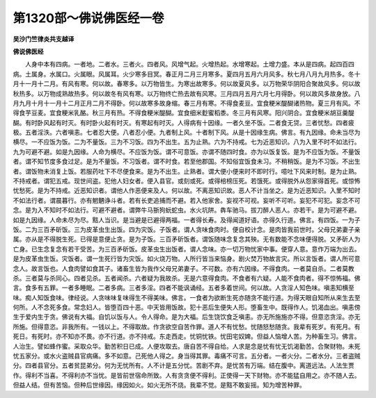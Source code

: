 第1320部～佛说佛医经一卷
============================

**吴沙门竺律炎共支越译**

**佛说佛医经**


　　人身中本有四病。一者地。二者水。三者火。四者风。风增气起。火增热起。水增寒起。土增力盛。本从是四病。起四百四病。土属身。水属口。火属眼。风属耳。火少寒多目冥。春正月二月三月寒多。夏四月五月六月风多。秋七月八月九月热多。冬十月十一月十二月。有风有寒。何以故。春寒多。以万物皆生。为寒出故寒多。何以故夏风多。以万物荣华阴阳合聚故风多。何以故秋热多。以万物成熟故热多。何以故冬有风有寒。以万物终亡热去故有风寒。三月四月五月六月七月得卧。何以故风多故身放。八月九月十月十一月十二月正月二月不得卧。何以故寒多故身缩。春三月有寒。不得食麦豆。宜食粳米醍醐诸热物。夏三月有风。不得食芋豆麦。宜食粳米乳酪。秋三月有热。不得食粳米醍醐。宜食细米麨蜜稻黍。冬三月有风寒。阳兴阴合。宜食粳米胡豆羹醍醐。有时卧风起有时灭。有时卧火起有时灭。有寒起有时灭。人得病有十因缘。一者久坐不饭。二者食无贷。三者忧愁。四者疲极。五者淫泆。六者嗔恚。七者忍大便。八者忍小便。九者制上风。十者制下风。从是十因缘生病。佛言。有九因缘。命未当尽为横尽。一不应饭为饭。二为不量饭。三为不习饭。四为不出生。五为止熟。六为不持戒。七为近恶知识。八为入里不时不如法行。九为可避不避。如是九因缘。人命为横尽。不应饭为饭。谓不可意饭。亦谓不随四时食。亦为以饭复饭。是为不应饭为饭。不量饭者。谓不知节度多食过足。是为不量饭。不习饭者。谓不时食。若至他郡国。不知俗宜饭食未习。不稍稍饭。是为不习饭。不出生者。谓饭物未消复上饭。若服药吐下不尽便食来。是为不出生。止熟者。谓大便小便来时不即时行。噫吐下风来时制。是为止熟。不持戒者。谓犯五戒。现世间盗。犯他人妇女者。便入县官。或刻或死。或得棓榜压死。若饿死。或得脱外从怨家得首死。或惊怖忧愁死。是为不持戒。近恶知识者。谓他人作恶便来及人。何以故。不离恶知识故。恶人不计当坐之。是为近恶知识。入里不知时不如法行者。谓晨暮行。亦有魍魉诤斗者。若有长吏追捕而不避。若入他家舍。妄视不可视。妄听不可听。妄犯不可犯。妄念不可念。是为入不知时不如法行。可避不避者。谓弊牛马狾狗蚖蛇虫。水火坑阱。犇车驰马。拔刀醉人恶人。亦若干。是为可避不避。如是九因缘。人命未尽为尽。黠人当识。是当避是已避得两福。一者得长寿。及得闻道好语。亦得久行道。佛言。有四饭。一为子饭。二为三百矛斫饭。三为皮革虫生出饭。四为灾饭。子饭者。谓人贪味食肉时。便自校计念。是肉皆我前世时。父母兄弟妻子亲属。亦从是不得脱生死。已得是意便止贪。是为子饭。三百矛斫饭者。谓饭随味念复念其殃。无有数能不念味便得脱。又矛斫人为亡身。已生念复念有若干受苦。为三百矛斫饭。皮革虫生出饭者。谓人念味。亦一切万物忧家中事。便穿人意。意作万端为出去。是为皮革虫生饭。灾饭者。谓一生死行皆为灾饭。如火烧万物。人所行皆当来恼身。剧火焚万物故言灾。所以言饭者。谓人所可意念人。故言饭也。人食肉譬如食其子。诸畜生皆为我作父母兄弟妻子。不可数。亦有六因缘。不得食肉。一者莫自杀。二者莫教杀。三者莫与杀同心。四者见杀。五者闻杀。六者疑为我故杀。无是六意得食肉。不食者有六疑。人能不食肉者。得不惊怖福。佛言。食多有五罪。一者多睡眠。二者多病。三者多淫。四者不能讽诵经。五者多着世间。何以故。人贪淫人知色味。嗔恚知横至味。痴人知饭食味。律经说。人贪味味复味得生不得美味。佛言。一食者为欲断生死亦随贪不能行道。为得天眼自知所从来生去至何所。人不念死多食。常念妇人。皆堕百四十恶。中天皆用饭故。犯十恶后生便失人形。堕畜生中。既得作人。饥渴血出。嗔恚傍生于爱内生于贪。佛说有大福。自饥以饭与人。令人得命。是为大福。后生饶饮食乏嗔恚。亦无所施施亦不得。但意恣贪淫。亦无所施。但得意恣。非我所有。一钱以上。不得取故。作贪欲空自苦作罪。道人不有忧愁。忧随怒愁随贪。我辈有死岁。有死月。有死日。有死时。亦不知亦不畏。亦不行道。亦不持戒。东走西走。忧铜忧铁。忧田宅奴婢。但益人恼增人苦。为种畜生习。佛言。人治生。譬如蜂作蜜。采取众华。勤苦积日已成。人便攻取去。唐自苦不得自给。人求是念是忧有忧无饥渴勤苦。合聚财物。未死忧五家分。或水火盗贼县官病痛。多不如意。己死他人得之。身当得其罪。毒痛不可言。五分者。一者火分。二者水分。三者盗贼分。四者县官分。五者贫昆弟分。何为无忧所有。人不计是五分忧。苦剧不弃。是忧苦有万端。结在腹中。离道远法。人法生贾作。得利不当喜。不得利亦不当忧。是皆前世宿命所致。人有贪贪便不得利。正使得一天下财物。亦不能猛自用之。亦不随人去。但益人结。但有苦恼。但种后世缘因。缘因如火。如火无所不烧。我辈不觉。是黠不敢妄摇。知为增苦种罪。
